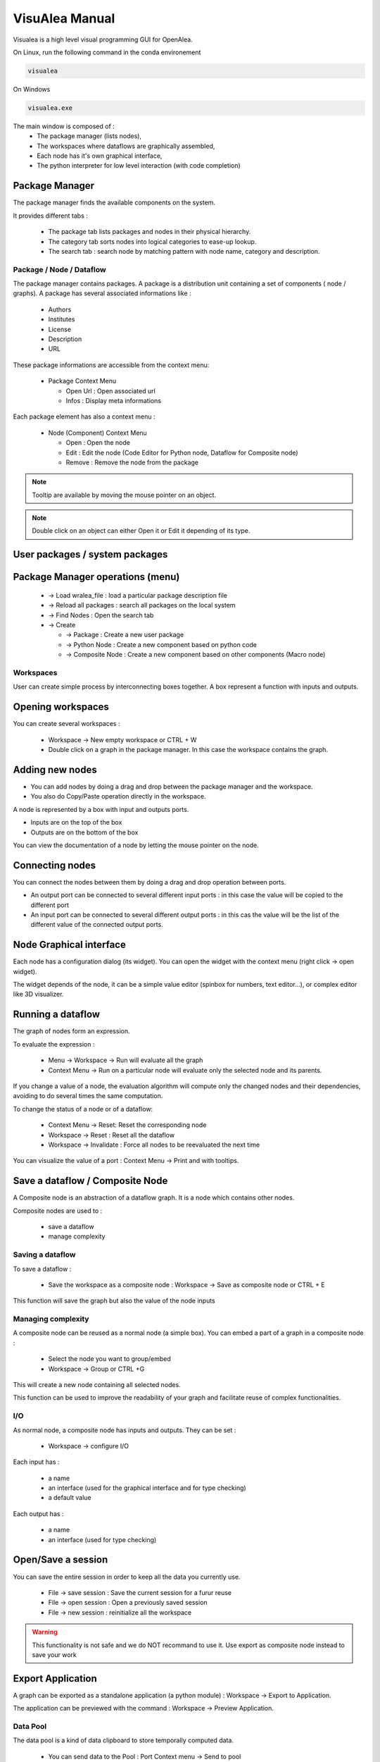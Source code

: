 VisuAlea Manual
###############

Visualea is a high level visual programming GUI for OpenAlea.

On Linux, run the following command in the conda environement

.. code-block:: bash

    visualea

On Windows

.. code-block:: bash

    visualea.exe

.. image:: ../_static/visualea.png
   :align: left

The main window is composed of :
    * The package manager (lists nodes),
    * The workspaces where dataflows are graphically assembled,
    * Each node has it's own graphical interface,
    * The python interpreter for low level interaction (with code completion)

Package Manager
===============
The package manager finds the available components on the system.

.. image:: ../_static/package_manager.png
   :scale: 100
   :align: left

It provides different tabs :

    * The package tab lists packages and nodes in their physical hierarchy.
    * The category tab sorts nodes into logical categories to ease-up lookup.
    * The search tab : search node by matching pattern with node name, category and description.

Package / Node / Dataflow
-------------------------

The package manager contains packages. A package is a distribution
unit containing a set of components ( node / graphs).
A package has several associated informations like :

    * Authors
    * Institutes
    * License
    * Description
    * URL

These package informations are accessible from the context menu:

    * Package Context Menu

      - Open Url : Open associated url
      - Infos : Display meta informations

Each package element has also a context menu :

    * Node (Component) Context Menu

      - Open : Open the node
      - Edit : Edit the node (Code Editor for Python node, Dataflow for Composite node)
      - Remove : Remove the node from the package

.. note:: Tooltip are available by moving the mouse pointer on an object.

.. note:: Double click on an object can either Open it or Edit it depending of its type.


User packages / system packages
===============================

Package Manager operations (menu)
=================================

    * → Load wralea_file : load a particular package description file
    * → Reload all packages : search all packages on the local system
    * → Find Nodes : Open the search tab
    * → Create

      - → Package : Create a new user package
      - → Python Node : Create a new component based on python code
      - → Composite Node : Create a new component based on other components (Macro node)

Workspaces
----------

User can create simple process by interconnecting boxes together. A box represent a function with inputs and outputs.

Opening workspaces
==================

You can create several workspaces :

    * Workspace → New empty workspace or CTRL + W
    * Double click on a graph in the package manager. In this case the workspace contains the graph.

Adding new nodes
================
* You can add nodes by doing a drag and drop between the package manager and the workspace.
* You also do Copy/Paste operation directly in the workspace.

A node is represented by a box with input and outputs ports.

* Inputs are on the top of the box
* Outputs are on the bottom of the box

You can view the documentation of a node by letting the mouse pointer on the node.

Connecting nodes
================

You can connect the nodes between them by doing a drag and drop operation between ports.


.. image:: ../_static/connection_nodes.png
   :width: 80%
   :height: 200px
   :scale: 100

* An output port can be connected to several different input ports : in this case the value will be copied to the different port
* An input port can be connected to several different output ports : in this cas the value will be the list of the different value of the connected output ports.

Node Graphical interface
========================

Each node has a configuration dialog (its widget). You can open the widget with the context menu (right click → open widget).

The widget depends of the node, it can be a simple value editor (spinbox for numbers, text editor…), or complex editor like 3D visualizer.

Running a dataflow
==================

The graph of nodes form an expression.

To evaluate the expression :

    * Menu → Workspace → Run will evaluate all the graph
    * Context Menu → Run on a particular node will evaluate only the selected node and its parents.

If you change a value of a node, the evaluation algorithm will compute only the changed nodes and their dependencies,
avoiding to do several times the same computation.

.. deprecated::
    The node contained in a graph can be in different states/ The color of a node depends of its state:

    * Red : the node need to be reevaluated
    * Blue : the node doesn't need to be reevaluated

To change the status of a node or of a dataflow:

    * Context Menu → Reset: Reset the corresponding node
    * Workspace → Reset : Reset all the dataflow
    * Workspace → Invalidate : Force all nodes to be reevaluated the next time

You can visualize the value of a port : Context Menu → Print and with tooltips.

Save a dataflow / Composite Node
================================

A Composite node is an abstraction of a dataflow graph. It is a node which contains other nodes.

Composite nodes are used to :

    *  save a dataflow
    *  manage complexity

Saving a dataflow
-----------------

To save a dataflow :

    * Save the workspace as a composite node : Workspace → Save as composite node or CTRL + E

This function will save the graph but also the value of the node inputs

Managing complexity
-------------------

A composite node can be reused as a normal node (a simple box). You can embed a part of a graph in a composite node :

    * Select the node you want to group/embed
    * Workspace → Group or CTRL +G

This will create a new node containing all selected nodes.

This function can be used to improve the readability of your graph and facilitate reuse of complex functionalities.

I/O
---
As normal node, a composite node has inputs and outputs. They can be set :

    * Workspace → configure I/O

Each input has :

    * a name
    * an interface (used for the graphical interface and for type checking)
    * a default value

Each output has :

    * a name
    * an interface (used for type checking)

Open/Save a session
===================

You can save the entire session in order to keep all the data you currently use.

    * File → save session : Save the current session for a furur reuse
    * File → open session : Open a previously saved session
    * File → new session : reinitialize all the workspace

.. warning:: This functionality is not safe and we do NOT recommand to use it. Use export as composite node instead to save your work

Export Application
==================

A graph can be exported as a standalone application (a python module) : Workspace → Export to Application.

The application can be previewed with the command : Workspace → Preview Application.

Data Pool
---------

The data pool is a kind of data clipboard to store temporally computed data.

    * You can send data to the Pool : Port Context menu → Send to pool
    * You can re-use data of the pool in the dataflow by doing a drag and drop from the datapool list to aaninput port.
    * You can also access to the datapool in the interpreter (drag and drop to the interpreter will copy the correct code):

>>> datapool['name'] = object # set a data instance
>>> print datapool['name']    # get a data instance

Python Operations
-----------------

At any moment, you can use the python interpreter to launch python command or scripts.

CHANGE THIS PICTURE
.. image:: ../_static/ipython.png
    :width: 80%
    :height: 200px
    :scale: 100

The interpreter defines special variables :

    * session contains the different workspaces and the nodes they contain
    * datapool is the datapool dictionary
    * pmanager is the package manager

By doing a drag&drop of node with the mouse mid button, you will be able to access to the data of a node.

You can also do a drag and drop from the datapool.

Preferences
-----------

Interface preferences can be set via the preference dialog : Window → Preferences

Package manager
===============

This tab is used to set the directories to search for openalea packages.

.. warning::  section to be filled

Dataflow Python editor
======================

.. warning::  section to be filled

UI
==

.. warning::  section to be filled
